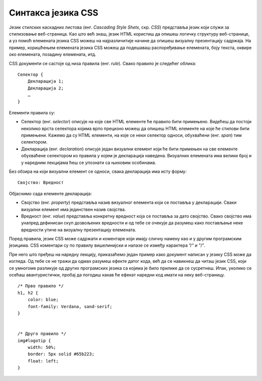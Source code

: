 Синтакса језика CSS
===================

Језик стилских каскадних листова (енг. *Cascading Style Shets*, скр. *CSS*) представља језик који служи за стилизовање веб-страница. Као што већ знаш, језик HTML користиш да опишеш логичку структуру веб-странице, а уз помоћ елемената језика CSS можеш на најразличитије начине да опишеш визуалну презентацију садржаја. На пример, коришћењем елемената језика CSS можеш да подешаваш распоређивање елемената, боју текста, оквире око елемената, позадину елемената, итд.

CSS документи се састоје од низа правила (енг. *rule*). Свако правило је следећег облика:

::

    Селектор {
        Декларација 1;
        Декларација 2;
        …
    }

Елементи правила су:

- Селектор (енг. *selector*) описује на које све HTML елементе ће правило бити примењено. Видећеш да постоји неколико врста селектора којима врло прецизно можеш да опишеш HTML елементе на које ће стилови бити примењени. Кажемо да су HTML елементи, на које се неки селектор односи, обухваћени (енг. *span*) тим селектором.
- Декларација (енг. *declaration*) описује један визуални елемент који ће бити примењен на све елементе обухваћене селектором из правила у којем је декларација наведена. Визуалних елемената има велики број и у наредним лекцијама ћеш се упознати са њиховим особинама.

Без обзира на који визуални елемент се односи, свака декларација има исту форму:

::

    Својство: Вредност

Објаснимо сада елементе декларација:

- Својство (енг. *property*) представља назив визуалног елемента који се поставља у декларацији. Сваки визуални елемент има јединствен назив својства.
- Вредност (енг. *value*) представља конкретну вредност која се поставља за дато својство. Свако својство има унапред дефинисан скуп дозвољених вредности и од тебе се очекује да разумеш како постављање неке вредности утиче на визуалну презентацију елемената.

.. infonote::

    Од тебе се не очекује, а није ни пожељно, да учиш напамет имена свих својстава и њихове вредности. Уместо тога, можеш да се ослониш на неки од веб-сајтова који нуде преглед документације језика CSS. Један од њих је и веб-сајт https://www.w3schools.com/ на којем можеш да претражујеш све елементе језика CSS. На пример, на веб-страници https://www.w3schools.com/cssref/index.php можеш пронаћи списак свих CSS својстава са везама ка детаљним информацијама.


Поред правила, језик CSS може садржати и коментаре који имају сличну намену као и у другим програмским језицима. CSS коментари су по правилу вишелинијски и налазе се између карактера ”/*” и ”*/”.

Пре него што пређеш на наредну лекцију, приказаћемо један пример како документ написан у језику CSS може да изгледа. Од тебе се не тражи да одмах разумеш ефекте датог кода, већ да се навикнеш да читаш језик CSS, који се умногоме разликује од других програмских језика са којима је било прилике да се сусретнеш. Ипак, уколико се осећаш авантуристички, пробај да погодиш какав ће ефекат наредни код имати на неку веб-страницу.

::

    /* Прво правило */
    h1, h2 {
	color: blue;
	font-family: Verdana, sand-serif;
    }


    /* Друго правило */
    img#logotip {
        width: 50%;
        border: 5px solid #65b223;
        float: left;
    }
